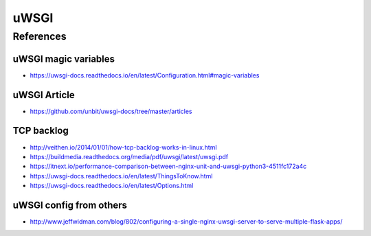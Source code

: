 uWSGI
=====


References
----------

uWSGI magic variables
^^^^^^^^^^^^^^^^^^^^^

* https://uwsgi-docs.readthedocs.io/en/latest/Configuration.html#magic-variables

uWSGI Article
^^^^^^^^^^^^^

* https://github.com/unbit/uwsgi-docs/tree/master/articles


TCP backlog
^^^^^^^^^^^

* http://veithen.io/2014/01/01/how-tcp-backlog-works-in-linux.html

* https://buildmedia.readthedocs.org/media/pdf/uwsgi/latest/uwsgi.pdf
* https://itnext.io/performance-comparison-between-nginx-unit-and-uwsgi-python3-4511fc172a4c
* https://uwsgi-docs.readthedocs.io/en/latest/ThingsToKnow.html
* https://uwsgi-docs.readthedocs.io/en/latest/Options.html


uWSGI config from others
^^^^^^^^^^^^^^^^^^^^^^^^

* http://www.jeffwidman.com/blog/802/configuring-a-single-nginx-uwsgi-server-to-serve-multiple-flask-apps/
